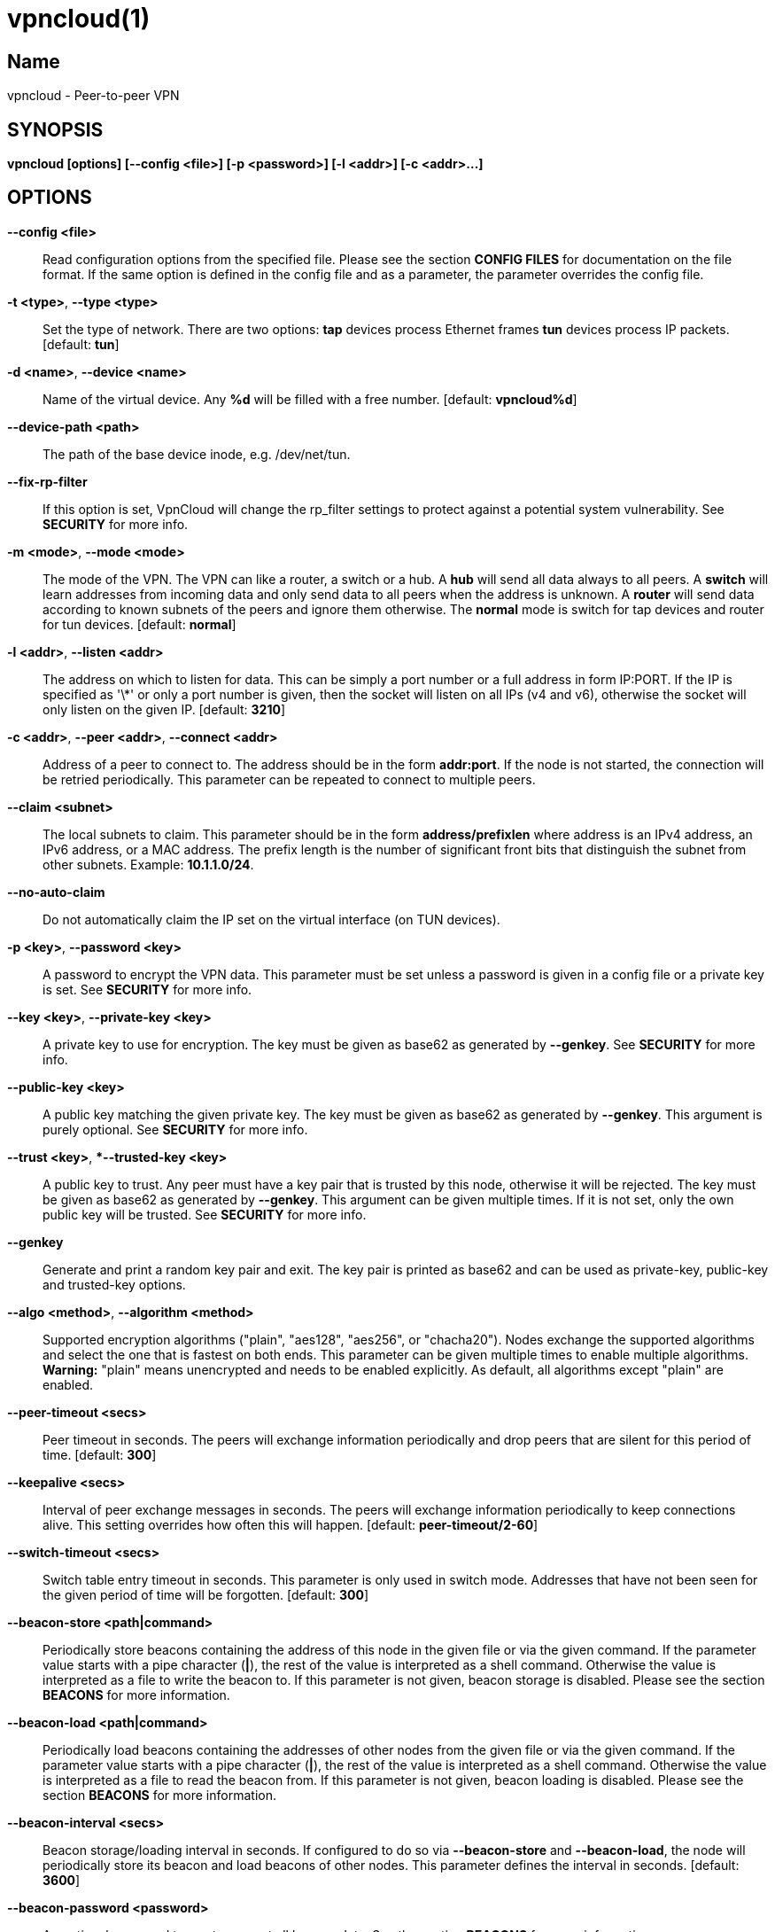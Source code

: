 vpncloud(1)
===========

== Name
vpncloud - Peer-to-peer VPN


== SYNOPSIS

*vpncloud [options] [--config <file>] [-p <password>] [-l <addr>] [-c <addr>...]*


== OPTIONS

*--config <file>*::
  Read configuration options from the specified file. Please see the section
  *CONFIG FILES* for documentation on the file format.
  If the same option is defined in the config file and as a parameter, the
  parameter overrides the config file.

*-t <type>*, *--type <type>*::
  Set the type of network. There are two options: *tap* devices process
  Ethernet frames *tun* devices process IP packets. [default: *tun*]

*-d <name>*, *--device <name>*::
  Name of the virtual device. Any *%d* will be filled with a free number.
  [default: *vpncloud%d*]

*--device-path <path>*::
  The path of the base device inode, e.g. /dev/net/tun.

*--fix-rp-filter*::
  If this option is set, VpnCloud will change the rp_filter settings to protect
  against a potential system vulnerability. See *SECURITY* for more info.

*-m <mode>*, *--mode <mode>*::
  The mode of the VPN. The VPN can like a router, a switch or a hub. A *hub*
  will send all data always to all peers. A *switch* will learn addresses
  from incoming data and only send data to all peers when the address is
  unknown. A *router* will send data according to known subnets of the
  peers and ignore them otherwise. The *normal* mode is switch for tap
  devices and router for tun devices. [default: *normal*]

*-l <addr>*, *--listen <addr>*::
  The address on which to listen for data. This can be simply a port number
  or a full address in form IP:PORT. If the IP is specified as \'\*' or only
  a port number is given, then the socket will listen on all IPs (v4 and v6),
  otherwise the socket will only listen on the given IP. [default: **3210**]

*-c <addr>*, *--peer <addr>*, *--connect <addr>*::
  Address of a peer to connect to. The address should be in the form
  *addr:port*. If the node is not started, the connection will be retried
  periodically. This parameter can be repeated to connect to multiple peers.

*--claim <subnet>*::
  The local subnets to claim. This parameter should be in the form
  *address/prefixlen* where address is an IPv4 address, an IPv6 address, or a
  MAC address. The prefix length is the number of significant front bits that
  distinguish the subnet from other subnets. Example: *10.1.1.0/24*.

*--no-auto-claim*::
  Do not automatically claim the IP set on the virtual interface (on TUN 
  devices).

*-p <key>*, *--password <key>*::
  A password to encrypt the VPN data. This parameter must be set unless a 
  password is given in a config file or a private key is set.
  See *SECURITY* for more info.

*--key <key>*, *--private-key <key>*::
  A private key to use for encryption. The key must be given as base62 as 
  generated by *--genkey*. See *SECURITY* for more info.

*--public-key <key>*::
  A public key matching the given private key. The key must be given as base62
  as generated by *--genkey*. This argument is purely optional. See *SECURITY*
  for more info.

*--trust <key>*, **--trusted-key <key>*::
  A public key to trust. Any peer must have a key pair that is trusted by this
  node, otherwise it will be rejected. The key must be given as base62 as 
  generated by *--genkey*. This argument can be given multiple times. If it is 
  not set, only the own public key will be trusted. See *SECURITY* for more 
  info.

*--genkey*::
  Generate and print a random key pair and exit. The key pair is printed as 
  base62 and can be used as private-key, public-key and trusted-key options.

*--algo <method>*, *--algorithm <method>*::
  Supported encryption algorithms ("plain", "aes128", "aes256", or "chacha20").
  Nodes exchange the supported algorithms and select the one that is fastest on
  both ends. This parameter can be given multiple times to enable multiple 
  algorithms. *Warning:* "plain" means unencrypted and needs to be enabled 
  explicitly. As default, all algorithms except "plain" are enabled.

*--peer-timeout <secs>*::
  Peer timeout in seconds. The peers will exchange information periodically
  and drop peers that are silent for this period of time. [default: *300*]

*--keepalive <secs>*::
  Interval of peer exchange messages in seconds. The peers will exchange
  information periodically to keep connections alive. This setting overrides
  how often this will happen. [default: *peer-timeout/2-60*]

*--switch-timeout <secs>*::
  Switch table entry timeout in seconds. This parameter is only used in switch
  mode. Addresses that have not been seen for the given period of time  will
  be forgotten. [default: *300*]

*--beacon-store <path|command>*::
  Periodically store beacons containing the address of this node in the given
  file or via the given command. If the parameter value starts with a pipe
  character (*|*), the rest of the value is interpreted as a shell command.
  Otherwise the value is interpreted as a file to write the beacon to.
  If this parameter is not given, beacon storage is disabled.
  Please see the section *BEACONS* for more information.

*--beacon-load <path|command>*::
  Periodically load beacons containing the addresses of other nodes from the
  given file or via the given command. If the parameter value starts with a
  pipe character (*|*), the rest of the value is interpreted as a shell
  command. Otherwise the value is interpreted as a file to read the beacon
  from.
  If this parameter is not given, beacon loading is disabled.
  Please see the section *BEACONS* for more information.

*--beacon-interval <secs>*::
  Beacon storage/loading interval in seconds. If configured to do so via
  *--beacon-store* and *--beacon-load*, the node will periodically store its
  beacon and load beacons of other nodes. This parameter defines the interval
  in seconds. [default: *3600*]

*--beacon-password <password>*::
  An optional password to use to encrypt all beacon data. See the section 
  *BEACONS* for more information.

*--ip <address>*::
  An IP address (plus optional prefix length) for the interface. If this 
  argument is given, the address (and if a prefix length is given, also the
  netmask) is configured on the device and the device is activated.
  If also *--ifup* is given, the interface is configured before the ifup 
  command is executed. Please see *DEVICE SETUP* for more info.

*--ifup <command>*::
  A command to setup the network interface. The command will be run (as
  parameter to *sh -c*) when the device has been created to configure it.
  The name of the allocated device will be available via the environment
  variable *IFNAME*.
  Please note that this command is executed with the full permissions of the
  caller. Please see *DEVICE SETUP* for more info.

*--ifdown <command>*::
  A command to bring down the network interface. The command will be run (as
  parameter to *sh -c*) to remove any configuration from the device.
  The name of the allocated device will be available via the environment
  variable *IFNAME*.
  Please note that this command is executed with the (limited) permissions of
  the user and group given as *--user* and *--group*.

*--pid-file <file>*::
  Store the process id in this file when running in the background. If set,
  the given file will be created containing the process id of the new
  background process. This option is only used when running in background.

*--user <user>*::
*--group <group>*::
  Change the user and/or group of the process once all the setup has been
  done.

*--log-file <file>*::
  If set, print logs also to the given file. The file will be created and
  truncated if is exists.

*--stats-file <file>*::
  If set, periodically write statistics on peers and current traffic to the
  given file. The file will be periodically overwritten with new data.

*--statsd-server <server>*::
  If set, periodically send statistics on current traffic and some important
  events to the given statsd server (host:port).

*--statsd-prefix <prefix>*::
  Sets the prefix to use for all statsd entries. [default: **vpncloud**]

*--daemon*::
  Spawn a background process instead of running the process in the foreground.
  If this flag is set, the process will first carry out all the
  initialization, then drop permissions if *--user* or *--group* is used and
  then spawn a background process and write its process id to a file if
  *--pid-file* is set. Then, the main process will exit and the background
  process continues to provide the VPN. At the time, when the main process
  exits, the interface exists and is properly configured to be used.

*--no-port-forwarding*::
  Disable automatic port forward. If this option is not set, VpnCloud tries to
  detect a NAT router and automatically add a port forwarding to it.

*-v*, *--verbose*::
  Print debug information, including information for data being received and
  sent.

*-q*, *--quiet*::
  Only print errors and warnings.

*-h*, *--help*::
  Display the help.


== DESCRIPTION

*VpnCloud* is a peer-to-peer VPN over UDP. It creates a virtual network 
interface on the host and forwards all received data via UDP to the 
destination. It can work in 3 different modes:

*Switch mode*:: In this mode, the VPN will dynamically learn addresses
as they are used as source addresses by peers and use them to forward data to 
its destination. Addresses that have not been seen for some time
(option *switch_timeout*) will be forgotten. Data for unknown addresses will be
broadcast to all peers. This mode is the default mode for TAP devices that
process Ethernet frames but it can also be used with TUN devices and IP
packets.
*Hub mode*:: In this mode, all data will always be broadcast to all peers.
This mode uses lots of bandwidth and should only be used in special cases.
*Router mode*:: In this mode, data will be forwarded based on preconfigured
address ranges ("claims"). Data for unclaimed addresses will be silently 
ignored. This mode is the default mode for TUN devices that work with IP 
packets but it can also be used with TAP devices and Ethernet frames.

All connected VpnCloud nodes will form a peer-to-peer network and cross-connect
automatically until the network is fully connected. The nodes will periodically
exchange information with the other nodes to signal that they are still active
and to allow the automatic cross-connect behavior. There are some important
things to note:

. The cross-connect behavior can be able to connect nodes that are behind
firewalls or NATs as it can function as hole-punching.
. The management traffic will increase with the peer number quadratically.
It should still be reasonably small for high node numbers (below 10 KiB/s
for 10.000 nodes). A longer *peer_timeout* can be used to reduce the traffic
further. For high node numbers, router mode should be used as it never
broadcasts data.

VpnCloud does not implement any loop-avoidance. Since data received on the UDP
socket will only be sent to the local network interface and vice versa, VpnCloud
cannot produce loops on its own. On a TAP device, however STP data can be
transported to avoid loops caused by other network components.

For TAP devices, IEEE 802.1q frames (VLAN tagged) are detected and forwarded
based on separate MAC tables. Any nested tags (Q-in-Q) will be ignored.


== EXAMPLES

=== Simple multi-node connectivity

In the example scenario, a simple layer-3 network tunnel is established. Most
likely those commands need to be run as *root* using *sudo*.

First, VpnCloud need to be started on both nodes (the address after *-c* is the
address of the remote node and the the *X* in the interface address must be
unique among all nodes, e.g. 0, 1, 2, ...):

----
vpncloud -c REMOTE_HOST:PORT --ip 10.0.0.X/24 --password PASSWORD
----

Afterwards, the interface can be used to communicate.

=== Routed TUN example

In this example, 2 nodes and their subnets should communicate using IP.
First, VpnCloud need to be started on both nodes:

----
vpncloud -t tun -c REMOTE_HOST:PORT --ip 10.0.X.1 --claim 10.0.X.0/24 --password PASSWORD
----

It is important to configure the interface in a way that all addresses on the
VPN can be reached directly. E.g. if subnets 10.0.1.0/24, 10.0.2.0/24 and so on
are used, the interface needs to be configured as 10.0.1.1/16.
For TUN devices, this means that the prefix length of the subnets
(/24 in this example) must be different than the prefix length that the
interface is configured with (/16 in this example).

=== Important notes

. VpnCloud can be used to connect two separate networks. TAP networks can be
bridged using *brctl* and TUN networks must be routed. It is very important
to be careful when setting up such a scenario in order to avoid network loops,
security issues, DHCP issues and many more problems.
. TAP devices will forward DHCP data. If done intentionally, this can be used
to assign unique addresses to all participants. If this happens accidentally,
it can conflict with DHCP servers of the local network and can have severe
side effects.


== CONFIG FILES

The config file is a YAML file that contains configuration values. All entries
are optional and override the defaults. Please see the section *OPTIONS* for
detailed descriptions of the options.

*device*:: A key-value map with device settings
  *type*:: Set the type of network. Same as *--type*
  *name*:: Name of the virtual device. Same as *--device*
  *path*:: Set the path of the base device. Same as *--device-path*
  *fix-rp-filter*:: Fix the rp_filter settings on the host. Same as *--fix-rp-filter*
*ip*:: An IP address (plus optional prefix length) for the interface. Same as *--ip*
*ifup*:: A command to setup the network interface. Same as *--ifup*
*ifdown*:: A command to bring down the network interface. Same as *--ifdown*
*crypto*:: A key-value map with crypto settings
  *algorithms*:: The encryption algorithms to support. See *--algorithm*
  *password*:: The password to use for encryption. Same as *--password*
  *private-key*:: The private key to use. Same as *--private-key*
  *public-key*:: The public key to use. Same as *--public-key*
  *trusted-keys*:: Other public keys to trust. See *--trusted-key*
*listen*:: The address on which to listen for data. Same as *--listen*
*peers*:: A list of addresses to connect to. See *--connect*
*peer_timeout*:: Peer timeout in seconds. Same as *--peer-timeout*
*keepalive*:: Periodically send message to keep connections alive. Same as *--keepalive*
*beacon*:: A key-value map with beacon settings
  *store*:: Path or command to store beacons. Same as *--beacon-store*
  *load*:: Path or command to load beacons. Same as *--beacon-load*
  *interval*:: Interval for loading and storing beacons in seconds. Same as *--beacon-interval*
  *password*:: Password to encrypt the beacon with. Same as *--beacon-password*
*mode*:: The mode of the VPN. Same as *--mode*
*switch_timeout*:: Switch table entry timeout in seconds. Same as *--switch-timeout*
*claims*:: A list of local subnets to claim. See *--claim*
*auto-claim*:: Whether to automatically claim the device ip. See *--no-auto-claim*
*port_forwarding*:: Whether to activate port forwardig. See *--no-port-forwarding*
*user*:: The name of a user to run the background process under. Same as *--user*
*group*:: The name of a group to run the background process under. Same as *--group*
*pid_file*:: The path of the pid file to create. Same as *--pid-file*
*stats_file*:: The path of the statistics file. Same as *--stats-file*
*statsd*:: A key-value map with statsd settings
  *server*:: Server to report statistics to. Same as *--statsd-server*
  *prefix*:: Prefix to use when reporting to statsd. Same as *--statsd-prefix*

=== Example

 device:
   type: tun
   name: vpncloud%d
 ip: 10.0.1.1/16
 crypto: 
   password: mysecret
 listen: 3210
 peers:
   - remote.machine.foo:3210
   - remote.machine.bar:3210
 peer_timeout: 600
 mode: normal
 claims:
   - 10.0.1.0/24
 port_forwarding: true
 user: nobody
 group: nogroup
 pid_file: /run/vpncloud.pid


== SECURITY

VpnCloud uses strong cryptography based on modern cryptographic primitives.

Before exchanging any payload data with peers a secure connection is 
initialized based on key pairs. Each node has a key pair consisting of a 
private and a public key (*--private-key* and *--public-key*). Those key pairs
can be generated via *--genkey*. 
To allow connections, nodes need to list the public keys of all other nodes as 
trusted keys (*--trusted-key*). To simplify the key exchange, key pairs can be
derived from passwords (*--password*). If no trusted keys are configured, nodes
will only trust their own public key. Nodes configured with the same password
will therefore trust each others.

In the initialization phase of the connection, nodes agree on a temporary key 
that is used to encrypt the next messages using a fast encryption algorithm.
VpnCloud automatically benchmarks all supported algorithms and negotiates to 
use the fastest algorithm for each connection. Users can limit the supported
algorithms if they wish using *--algorithm*. Although highly discouraged, users
can opt out of encryption altogether by enabling the *plain* algorithm. (Note:
both nodes in a connection must support this, otherwise encryption will take 
place.)

The temporary encryption keys are rotated periodically so they are never used 
for a longer time.

Please refer to the security whitepaper for more details.

=== CVE-2019-14899

The Linux kernel contains a vulnerability that affects all VPNs disregarding of
the specific technology being used. Under some circumstances, the kernel accepts
packets for the address range configured on the vpn interface also on other 
interfaces. This way, an attacker can test the presence of a VPN and find out 
the IPs being used. Also the attacker can with some effort inject data and 
manipulate connections that should be protected by the VPN.
To mitigate this, the rp_filter setting should be configured to strict mode, 
which unfortunately a lot of distributions do not set as default.
VpnCloud will detect this misconfiguration and offers to fix it via 
*--fix-rp-filter*.
Note: This vulnerability affects all VPN technologies as it is not located in
the VPN software but in the Linux kernel.


== BEACONS

Beacons are short character sequences that contain a timestamp and a list of
addresses. They can be published and retrieved by other nodes to find peers
without the need for static addresses.

The beacons are short (less than 100 characters), encrypted and encoded with
printable characters to allow publishing them in various places on the
internet, e.g.:

* On shared drives or synchronized folders (e.g. on Dropbox)
* Via a dedicated database
* Via a general purpose message board of message service (e.g. Twitter)

The beacons are very robust. They only consist of alphanumeric characters
and can be interleaved with non-alphanumeric characters (e.g. whitespace).
Also the beacons contain a prefix and suffix that depends on the configured
network magic and secret key (if set) so that all nodes can find beacons in
a long text.

When beacons are stored or loaded via a command (using the pipe character *|*),
the command is interpreted using the configured shell *sh*. This command has
access to the following environment variables:

*$begin*:: The prefix of the beacon.
*$end*:: The suffix of the beacon.
*$data* (only on store):: The middle part of the beacon. Do not use this
without prefix and suffix!
*$beacon* (only on store):: The full beacon consisting of prefix, data and
suffix.
The commands are called in separate threads, so even longer running commands
will not block the node.


== STATSD SUPPORT

When a statsd server is configured (either via **--statsd-server** or the 
config option **statsd_server**), VpnCloud sends out the following statistics
every minute.

Gauge values:
*peer_count*:: Current number of peers
*table_entries*:: Number of routing table / switch table entries

The following statistics consist of two keys: *.bytes* and *.packets* that hold
the values in bytes and packets. All values refer to the traffic during the 
last minute:
*traffic.protocol.inbound*:: Complete incoming traffic with all peers
*traffic.protocol.outbound*:: Complete outgoing traffic with all peers
*traffic.payload.inbound*:: Incoming payload traffic with all peers
*traffic.payload.outbound*:: Outgoing payload traffic with all peers
*invalid_protocol_traffic*:: Invalid incoming protocol traffic
*dropped_payload*:: Outgoing traffic that could not be routed

All keys are prefixed by a common prefix. The prefix defaults to *vpncloud* but
can be changed via **--statsd-prefix** or the config option **statsd_prefix**.


== DEVICE SETUP

The device is setup using the following steps:

. The device is created with the type and name given as *--type* and *--device*.
. Depending on the device type and the main network device of the systme, the 
  optimal MTU is determined and configured on the device.
. If and IP address (and optional prefix length) is given via *--ip*, the 
  interface is configured with the address and the given netmask (default: 
  255.255.255.0). Also the interface is set to be active.
. If a command is given as *--ifup*, the given command will be executed. The 
  name of the interface is stored in an environment variable as "IFNAME". Note 
  that VpnCloud waits for the command to exit before starting its normal 
  operation.

Note that most of the steps will need elevated permissions, so the vpncloud 
command needs to be executed as root (e.g. via sudo). Beware that the ifup 
command will also be executed using those permissions.

VpnCloud can drop the elevated permissions when *--user* and *--group* is 
given.


== COPYRIGHT

Copyright (C) 2015-2020  Dennis Schwerdel
This software is licensed under GPL-3 or newer (see LICENSE.md)
